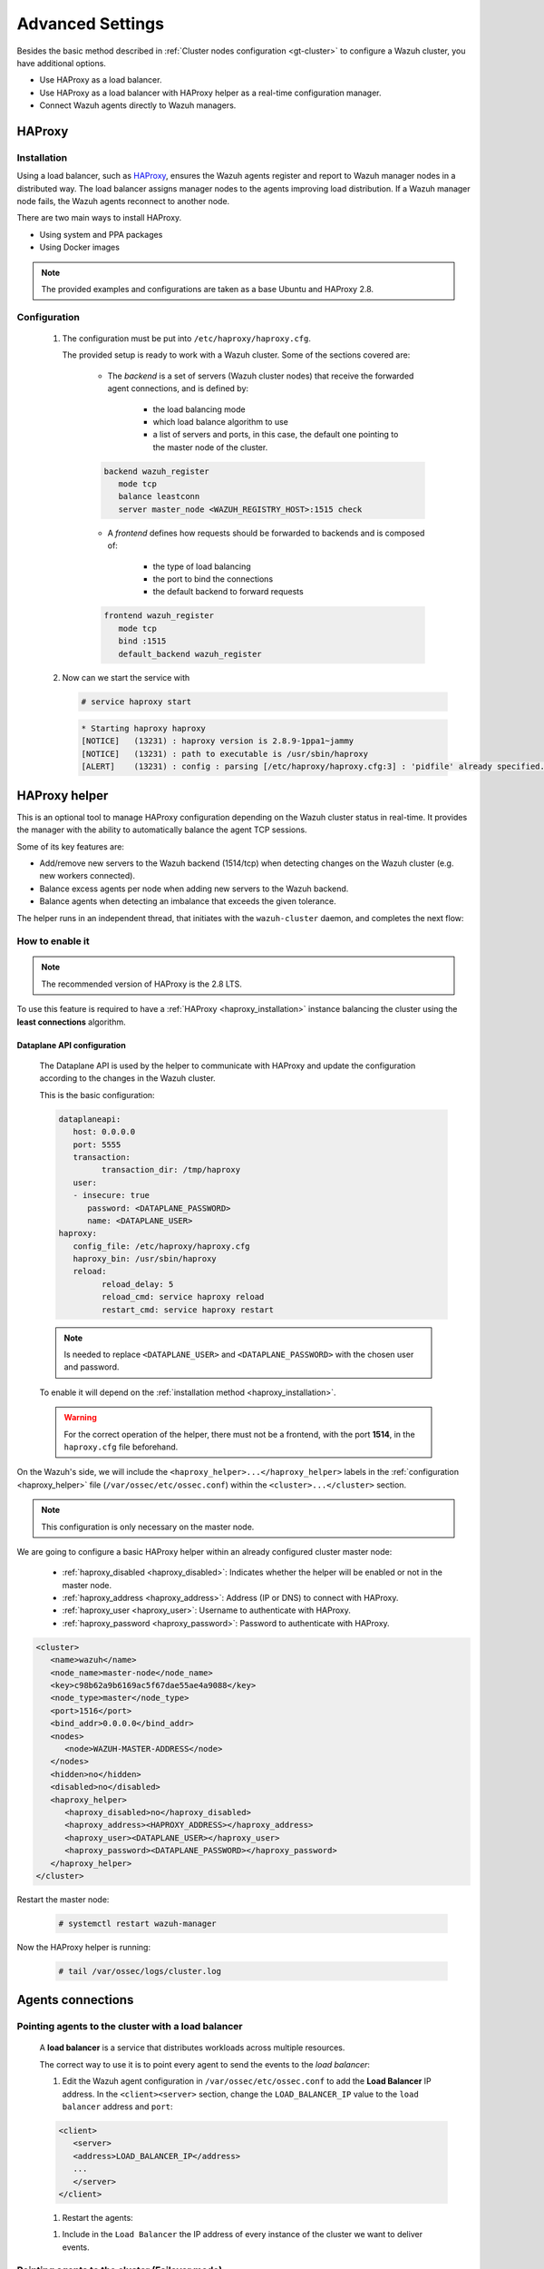 .. Copyright (C) 2015, Wazuh, Inc.

.. meta::
   :description: Learn about load balancing and agent connections in this section of the documentation.

Advanced Settings
=================

Besides the basic method described in :ref:`Cluster nodes configuration <gt-cluster>` to configure a Wazuh cluster, you have additional options.

-  Use HAProxy as a load balancer.
-  Use HAProxy as a load balancer with HAProxy helper as a real-time configuration manager.
-  Connect Wazuh agents directly to Wazuh managers.

HAProxy
-------

.. _haproxy_installation:

Installation
^^^^^^^^^^^^

Using a load balancer, such as `HAProxy <https://www.haproxy.org/>`__, ensures the Wazuh agents register and report to Wazuh manager nodes in a distributed way. The load balancer assigns manager nodes to the agents improving load distribution. If a Wazuh manager node fails, the Wazuh agents reconnect to another node.

There are two main ways to install HAProxy.

-  Using system and PPA packages
-  Using Docker images

.. note::

   The provided examples and configurations are taken as a base Ubuntu and HAProxy 2.8.

.. tabs::

   .. group-tab:: System Package

      #. Install HAProxy

      .. code-block:: console

         # apt install haproxy -y

      #. Check the installation

      .. code-block:: console

         # haproxy -v

      .. code-block:: none
         :class: output

         HAProxy version 2.8.5-1ubuntu3 2024/04/01 - https://haproxy.org/
         Status: long-term supported branch - will stop receiving fixes around Q2 2028.
         Known bugs: http://www.haproxy.org/bugs/bugs-2.8.5.html
         Running on: Linux 6.8.0-76060800daily20240311-generic #202403110203~1714077665~22.04~4c8e9a0 SMP PREEMPT_DYNAMIC Thu A x86_64

      Once installed it requires some :ref:`configuration <haproxy_configuration>` changes.

   .. group-tab:: PPA Package

      #. Add the PPA repository

      .. code-block:: console

         # apt update && apt install software-properties-common -y
         # add-apt-repository ppa:vbernat/haproxy-2.8 -y

      #. Install HAProxy

      .. code-block:: console

         # apt install haproxy -y

      #. Check the installation

      .. code-block:: console

         # haproxy -v

      .. code-block:: none
         :class: output

         HAProxy version 2.8.9-1ppa1~jammy 2024/04/06 - https://haproxy.org/
         Status: long-term supported branch - will stop receiving fixes around Q2 2028.
         Known bugs: http://www.haproxy.org/bugs/bugs-2.8.9.html
         Running on: Linux 6.8.0-76060800daily20240311-generic #202403110203~1714077665~22.04~4c8e9a0 SMP PREEMPT_DYNAMIC Thu A x86_64

      Once installed it requires some :ref:`configuration <haproxy_configuration>` changes.


   .. group-tab:: Docker

      To install HAProxy with docker we provide:

      .. raw:: html

         <details>
         <summary><b>Dockerfile</b></summary>

      .. code-block:: dockerfile

         FROM haproxytech/haproxy-ubuntu:2.8

         COPY haproxy.cfg /etc/haproxy/haproxy.cfg
         COPY haproxy-service /etc/init.d/haproxy
         COPY entrypoint.sh /entrypoint.sh

         RUN chmod +x /etc/init.d/haproxy
         RUN chmod +x /entrypoint.sh

         ENTRYPOINT [ "/entrypoint.sh" ]

      .. raw:: html

         </details>


      .. raw:: html

         <details>
         <summary><b>entrypoint.sh</b></summary>

      .. code-block:: bash

         #!/usr/bin/env bash

         # Start HAProxy service
         service haproxy start

         tail -f /dev/null

      .. raw:: html

         </details>

      .. raw:: html

         <details>
         <summary><b>haproxy-service</b></summary>

      .. code-block:: bash

         #!/bin/sh
         ### BEGIN INIT INFO
         # Provides:          haproxy
         # Required-Start:    $local_fs $network $remote_fs $syslog $named
         # Required-Stop:     $local_fs $remote_fs $syslog $named
         # Default-Start:     2 3 4 5
         # Default-Stop:      0 1 6
         # Short-Description: fast and reliable load balancing reverse proxy
         # Description:       This file should be used to start and stop haproxy.
         ### END INIT INFO

         # Author: Arnaud Cornet <acornet@debian.org>

         PATH=/sbin:/usr/sbin:/bin:/usr/bin
         BASENAME=haproxy
         PIDFILE=/var/run/${BASENAME}.pid
         CONFIG=/etc/${BASENAME}/${BASENAME}.cfg
         HAPROXY=/usr/sbin/haproxy
         RUNDIR=/run/${BASENAME}
         EXTRAOPTS=

         test -x $HAPROXY || exit 0

         if [ -e /etc/default/${BASENAME} ]; then
               . /etc/default/${BASENAME}
         fi

         test -f "$CONFIG" || exit 0

         [ -f /etc/default/rcS ] && . /etc/default/rcS
         . /lib/lsb/init-functions


         check_haproxy_config()
         {
               $HAPROXY -c -f "$CONFIG" $EXTRAOPTS >/dev/null
               if [ $? -eq 1 ]; then
                  log_end_msg 1
                  exit 1
               fi
         }

         haproxy_start()
         {
               [ -d "$RUNDIR" ] || mkdir "$RUNDIR"
               chown haproxy:haproxy "$RUNDIR"
               chmod 2775 "$RUNDIR"

               check_haproxy_config

               start-stop-daemon --quiet --oknodo --start --pidfile "$PIDFILE" \
                  --exec $HAPROXY -- -f "$CONFIG" -D -p "$PIDFILE" \
                  $EXTRAOPTS || return 2
               return 0
         }

         haproxy_stop()
         {
               if [ ! -f $PIDFILE ] ; then
                  # This is a success according to LSB
                  return 0
               fi

               ret=0
               tmppid="$(mktemp)"

               # HAProxy's pidfile may contain multiple PIDs, if nbproc > 1, so loop
               # over each PID. Note that start-stop-daemon has a --pid option, but it
               # was introduced in dpkg 1.17.6, post wheezy, so we use a temporary
               # pidfile instead to ease backports.
               for pid in $(cat $PIDFILE); do
                  echo "$pid" > "$tmppid"
                  start-stop-daemon --quiet --oknodo --stop \
                     --retry 5 --pidfile "$tmppid" --exec $HAPROXY || ret=$?
               done

               rm -f "$tmppid"
               [ $ret -eq 0 ] && rm -f $PIDFILE

               return $ret
         }

         haproxy_reload()
         {
               check_haproxy_config

               $HAPROXY -f "$CONFIG" -p $PIDFILE -sf $(cat $PIDFILE) -D $EXTRAOPTS \
                  || return 2
               return 0
         }

         haproxy_status()
         {
               if [ ! -f $PIDFILE ] ; then
                  # program not running
                  return 3
               fi

               for pid in $(cat $PIDFILE) ; do
                  if ! ps --no-headers p "$pid" | grep haproxy > /dev/null ; then
                     # program running, bogus pidfile
                     return 1
                  fi
               done

               return 0
         }


         case "$1" in
         start)
               log_daemon_msg "Starting haproxy" "${BASENAME}"
               haproxy_start
               ret=$?
               case "$ret" in
               0)
                  log_end_msg 0
                  ;;
               1)
                  log_end_msg 1
                  echo "pid file '$PIDFILE' found, ${BASENAME} not started."
                  ;;
               2)
                  log_end_msg 1
                  ;;
               esac
               exit $ret
               ;;
         stop)
               log_daemon_msg "Stopping haproxy" "${BASENAME}"
               haproxy_stop
               ret=$?
               case "$ret" in
               0|1)
                  log_end_msg 0
                  ;;
               2)
                  log_end_msg 1
                  ;;
               esac
               exit $ret
               ;;
         reload|force-reload)
               log_daemon_msg "Reloading haproxy" "${BASENAME}"
               haproxy_reload
               ret=$?
               case "$ret" in
               0|1)
                  log_end_msg 0
                  ;;
               2)
                  log_end_msg 1
                  ;;
               esac
               exit $ret
               ;;
         restart)
               log_daemon_msg "Restarting haproxy" "${BASENAME}"
               haproxy_stop
               haproxy_start
               ret=$?
               case "$ret" in
               0)
                  log_end_msg 0
                  ;;
               1)
                  log_end_msg 1
                  ;;
               2)
                  log_end_msg 1
                  ;;
               esac
               exit $ret
               ;;
         status)
               haproxy_status
               ret=$?
               case "$ret" in
               0)
                  echo "${BASENAME} is running."
                  ;;
               1)
                  echo "${BASENAME} dead, but $PIDFILE exists."
                  ;;
               *)
                  echo "${BASENAME} not running."
                  ;;
               esac
               exit $ret
               ;;
         *)
               echo "Usage: /etc/init.d/${BASENAME} {start|stop|reload|restart|status}"
               exit 2
               ;;
         esac

         :


      .. raw:: html

         </details>

      And a :ref:`Configuration file <haproxy_configuration>` to get the service up and running.

      #. It will be needed to put these files in the same directory and build the image

      .. code-block:: console

         # tree
         .
         ├── Dockerfile
         ├── entrypoint.sh
         ├── haproxy.cfg
         └── haproxy-service

      .. code-block:: console

         # docker build --tag=haproxy-deploy .

      #. After building the image can we run the haproxy service

      .. code-block:: console

         # docker run haproxy-deploy

      .. code-block:: none
         :class: output

         TCPLOG: true HTTPLOG: true
         * Starting haproxy haproxy
         [NOTICE]   (33) : haproxy version is 2.8.9-1842fd0
         [NOTICE]   (33) : path to executable is /usr/sbin/haproxy
         [ALERT]    (33) : config : parsing [/etc/haproxy/haproxy.cfg:3] : 'pidfile' already specified. Continuing.


.. _haproxy_configuration:

Configuration
^^^^^^^^^^^^^

   #. The configuration must be put into ``/etc/haproxy/haproxy.cfg``.

      .. raw:: html

         <details>
         <summary><b>haproxy.cfg</b></summary>

      .. code-block:: cfg
         :emphasize-lines: 36-47

         global
               chroot      /var/lib/haproxy
               pidfile     /var/run/haproxy.pid
               maxconn     4000
               user        haproxy
               group       haproxy
               stats socket /var/lib/haproxy/stats level admin
               log 127.0.0.1 local2 info

         defaults
               mode http
               maxconn 4000
               log global
               option redispatch
               option dontlognull
               option tcplog
               timeout check 10s
               timeout connect 10s
               timeout client 1m
               timeout queue 1m
               timeout server 1m
               retries 3

         frontend wazuh_register
               mode tcp
               bind :1515
               default_backend wazuh_register

         backend wazuh_register
               mode tcp
               balance leastconn
               server master <IP_OR_DNS_OF_WAZUH_MASTER_NODE>:1515 check
               server worker1 <IP_OR_DNS_OF_WAZUH_WORKER_NODE>:1515 check
               server workern <IP_OR_DNS_OF_WAZUH_WORKER_NODE>:1515 check

         # Do not include the following if you will enable HAProxy Helper
         frontend wazuh_reporting_front
               mode tcp
               bind :1514 name wazuh_reporting_front_bind
               default_backend wazuh_reporting

         backend wazuh_reporting
               mode tcp
               balance leastconn
               server master <IP_OR_DNS_OF_WAZUH_MASTER_NODE>:1514 check
               server worker1 <IP_OR_DNS_OF_WAZUH_WORKER_NODE>:1514 check
               server worker2 <IP_OR_DNS_OF_WAZUH_WORKER_NODE>:1514 check

      .. raw:: html

         </details>

      The provided setup is ready to work with a Wazuh cluster. Some of the sections covered are:

         - The *backend* is a set of servers (Wazuh cluster nodes) that receive the forwarded agent connections, and is defined by:

               - the load balancing mode
               - which load balance algorithm to use
               - a list of servers and ports, in this case, the default one pointing to the master node of the cluster.

         .. code-block:: console

               backend wazuh_register
                  mode tcp
                  balance leastconn
                  server master_node <WAZUH_REGISTRY_HOST>:1515 check

         - A *frontend* defines how requests should be forwarded to backends and is composed of:

               - the type of load balancing
               - the port to bind the connections
               - the default backend to forward requests

         .. code-block:: console

               frontend wazuh_register
                  mode tcp
                  bind :1515
                  default_backend wazuh_register

   #. Now can we start the service with

      .. code-block:: console

         # service haproxy start

      .. code-block:: none
         :class: output

         * Starting haproxy haproxy
         [NOTICE]   (13231) : haproxy version is 2.8.9-1ppa1~jammy
         [NOTICE]   (13231) : path to executable is /usr/sbin/haproxy
         [ALERT]    (13231) : config : parsing [/etc/haproxy/haproxy.cfg:3] : 'pidfile' already specified. Continuing.

.. _haproxy_helper_setup:

HAProxy helper
--------------

This is an optional tool to manage HAProxy configuration depending on the Wazuh cluster status in real-time.
It provides the manager with the ability to automatically balance the agent TCP sessions.

Some of its key features are:

- Add/remove new servers to the Wazuh backend (1514/tcp) when detecting changes on the Wazuh cluster (e.g. new workers connected).
- Balance excess agents per node when adding new servers to the Wazuh backend.
- Balance agents when detecting an imbalance that exceeds the given tolerance.

.. thumbnail:: /images/manual/cluster/haproxy-helper-architecture.png
   :title: HAProxy helper architecture
   :alt: HAProxy helper architecture
   :align: center
   :width: 80%


The helper runs in an independent thread, that initiates with the ``wazuh-cluster`` daemon, and completes the next flow:

.. thumbnail:: /images/manual/cluster/haproxy-helper-flow.png
   :title: HAProxy helper flow
   :alt: HAProxy helper flow
   :align: center
   :width: 80%


How to enable it
^^^^^^^^^^^^^^^^

.. note::
   The recommended version of HAProxy is the 2.8 LTS.

To use this feature is required to have a :ref:`HAProxy <haproxy_installation>` instance balancing the cluster using the **least connections** algorithm.

Dataplane API configuration
~~~~~~~~~~~~~~~~~~~~~~~~~~~

   The Dataplane API is used by the helper to communicate with HAProxy and update the configuration according to the changes in the Wazuh cluster.

   This is the basic configuration:

   .. code-block:: yaml

      dataplaneapi:
         host: 0.0.0.0
         port: 5555
         transaction:
               transaction_dir: /tmp/haproxy
         user:
         - insecure: true
            password: <DATAPLANE_PASSWORD>
            name: <DATAPLANE_USER>
      haproxy:
         config_file: /etc/haproxy/haproxy.cfg
         haproxy_bin: /usr/sbin/haproxy
         reload:
               reload_delay: 5
               reload_cmd: service haproxy reload
               restart_cmd: service haproxy restart

   .. note::

      Is needed to replace ``<DATAPLANE_USER>`` and ``<DATAPLANE_PASSWORD>`` with the chosen user and password.

   To enable it will depend on the :ref:`installation method <haproxy_installation>`.

   .. warning::

      For the correct operation of the helper, there must not be a frontend, with the port **1514**, in the ``haproxy.cfg`` file beforehand.

   .. tabs::
      .. group-tab:: Packages

         #. Download the binary file for the installed HAProxy version. You can find the available versions `here <https://github.com/haproxytech/dataplaneapi/releases/>`__.

         .. code-block:: console

               # curl -sL https://github.com/haproxytech/dataplaneapi/releases/download/v2.8.X/dataplaneapi_2.8.X_linux_x86_64.tar.gz | tar xz && cp dataplaneapi /usr/local/bin/

         #. Put the configuration in ``/etc/haproxy/dataplaneapi.yml`` and start the process

         .. code-block:: console

               # dataplaneapi -f /etc/haproxy/dataplaneapi.yml &

         #. Verify the API is running properly

         .. code-block:: console

               # curl -X GET --user <DATAPLANE_USER>:<DATAPLANE_PASSWORD> http://localhost:5555/v2/info

         .. code-block:: none
               :class: output

               {"api":{"build_date":"2024-05-13T12:09:33.000Z","version":"v2.8.X 13ba2b34"},"system":{}}

      .. group-tab:: Docker

         #. Put the configuration into ``dataplaneapi.yaml``

               .. code-block:: console

                  # tree
                  .
                  ├── dataplaneapi.yml
                  ├── Dockerfile
                  ├── entrypoint.sh
                  ├── haproxy.cfg
                  └── haproxy-service

         #. Modify the Dockerfile to include ``dataplaneapi.yaml`` during the build

               .. code-block:: dockerfile
                  :emphasize-lines: 4

                  FROM haproxytech/haproxy-ubuntu:2.8

                  COPY haproxy.cfg /etc/haproxy/haproxy.cfg
                  COPY dataplaneapi.yml /etc/haproxy/dataplaneapi.yml
                  COPY haproxy-service /etc/init.d/haproxy
                  COPY entrypoint.sh /entrypoint.sh

                  RUN chmod +x /etc/init.d/haproxy
                  RUN chmod +x /entrypoint.sh

                  ENTRYPOINT [ "/entrypoint.sh" ]

         #. Modify the ``entrypoint.sh`` to start the dataplaneapi process

               .. code-block:: bash
                  :emphasize-lines: 6

                  #!/usr/bin/env bash

                  # Start HAProxy service
                  service haproxy start
                  # Start HAProxy Data Plane API
                  dataplaneapi -f /etc/haproxy/dataplaneapi.yml &

                  tail -f /dev/null

         #. Build and run the image

               .. code-block:: console

                  # docker build --tag=haproxy-deploy .

               .. code-block:: console

                  # docker run -p 5555:5555 haproxy-deploy

               .. code-block:: none
                  :class: output

                  TCPLOG: true HTTPLOG: true
                  * Starting haproxy haproxy
                  [NOTICE]   (33) : haproxy version is 2.8.9-1842fd0
                  [NOTICE]   (33) : path to executable is /usr/sbin/haproxy
                  [ALERT]    (33) : config : parsing [/etc/haproxy/haproxy.cfg:3] : 'pidfile' already specified. Continuing.

         #. Verify the API is running properly

               .. code-block:: console

                  # curl -X GET --user haproxy:haproxy http://localhost:5555/v2/info

               .. code-block:: none
                  :class: output

                  {"api":{"build_date":"2024-05-13T14:06:03.000Z","version":"v2.9.3 59f34ea1"},"system":{}}


On the Wazuh's side, we will include the ``<haproxy_helper>...</haproxy_helper>`` labels in the :ref:`configuration <haproxy_helper>` file (``/var/ossec/etc/ossec.conf``)  within the ``<cluster>...</cluster>`` section.

.. note::

   This configuration is only necessary on the master node.


We are going to configure a basic HAProxy helper within an already configured cluster master node:

   - :ref:`haproxy_disabled <haproxy_disabled>`: Indicates whether the helper will be enabled or not in the master node.
   - :ref:`haproxy_address <haproxy_address>`: Address (IP or DNS) to connect with HAProxy.
   - :ref:`haproxy_user <haproxy_user>`: Username to authenticate with HAProxy.
   - :ref:`haproxy_password <haproxy_password>`: Password to authenticate with HAProxy.


.. code-block:: xml

   <cluster>
      <name>wazuh</name>
      <node_name>master-node</node_name>
      <key>c98b62a9b6169ac5f67dae55ae4a9088</key>
      <node_type>master</node_type>
      <port>1516</port>
      <bind_addr>0.0.0.0</bind_addr>
      <nodes>
         <node>WAZUH-MASTER-ADDRESS</node>
      </nodes>
      <hidden>no</hidden>
      <disabled>no</disabled>
      <haproxy_helper>
         <haproxy_disabled>no</haproxy_disabled>
         <haproxy_address><HAPROXY_ADDRESS></haproxy_address>
         <haproxy_user><DATAPLANE_USER></haproxy_user>
         <haproxy_password><DATAPLANE_PASSWORD></haproxy_password>
      </haproxy_helper>
   </cluster>

Restart the master node:

   .. code-block:: console

      # systemctl restart wazuh-manager

Now the HAProxy helper is running:

   .. code-block:: console

      # tail /var/ossec/logs/cluster.log

   .. code-block:: none
      :class: output
      :emphasize-lines: 11

      2024/04/05 19:23:06 DEBUG: [Cluster] [Main] Removing '/var/ossec/queue/cluster/'.
      2024/04/05 19:23:06 DEBUG: [Cluster] [Main] Removed '/var/ossec/queue/cluster/'.
      2024/04/05 19:23:06 INFO: [Local Server] [Main] Serving on /var/ossec/queue/cluster/c-internal.sock
      2024/04/05 19:23:06 DEBUG: [Local Server] [Keep alive] Calculating.
      2024/04/05 19:23:06 DEBUG: [Local Server] [Keep alive] Calculated.
      2024/04/05 19:23:06 INFO: [Master] [Main] Serving on ('0.0.0.0', 1516)
      2024/04/05 19:23:06 DEBUG: [Master] [Keep alive] Calculating.
      2024/04/05 19:23:06 DEBUG: [Master] [Keep alive] Calculated.
      2024/04/05 19:23:06 INFO: [Master] [Local integrity] Starting.
      2024/04/05 19:23:06 INFO: [Master] [Local agent-groups] Sleeping 30s before starting the agent-groups task, waiting for the workers connection.
      2024/04/05 19:23:06 INFO: [HAPHelper] [Main] Proxy was initialized
      2024/04/05 19:23:06 INFO: [HAPHelper] [Main] Ensuring only exists one HAProxy process. Sleeping 12s before start...
      2024/04/05 19:23:06 INFO: [Master] [Local integrity] Finished in 0.090s. Calculated metadata of 34 files.
      2024/04/05 19:23:14 INFO: [Master] [Local integrity] Starting.
      2024/04/05 19:23:14 INFO: [Master] [Local integrity] Finished in 0.005s. Calculated metadata of 34 files.
      2024/04/05 19:23:18 DEBUG2: [HAPHelper] [Proxy] Obtained proxy backends
      2024/04/05 19:23:18 DEBUG2: [HAPHelper] [Proxy] Obtained proxy frontends
      2024/04/05 19:23:18 INFO: [HAPHelper] [Main] Starting HAProxy Helper
      2024/04/05 19:23:18 DEBUG2: [HAPHelper] [Proxy] Obtained proxy servers


.. _cluster_agents_connections:


Agents connections
------------------

.. _point_agents_to_a_load_balancer:

Pointing agents to the cluster with a load balancer
^^^^^^^^^^^^^^^^^^^^^^^^^^^^^^^^^^^^^^^^^^^^^^^^^^^

   A **load balancer** is a service that distributes workloads across multiple resources.

   The correct way to use it is to point every agent to send the events to the *load balancer*:

   #. Edit the Wazuh agent configuration in ``/var/ossec/etc/ossec.conf`` to add the **Load Balancer** IP address. In the ``<client><server>`` section, change the ``LOAD_BALANCER_IP`` value to the ``load balancer`` address and ``port``:

   .. code-block:: xml

      <client>
         <server>
         <address>LOAD_BALANCER_IP</address>
         ...
         </server>
      </client>

   #. Restart the agents:

   .. include:: /_templates/common/restart_agent.rst

   #. Include in the ``Load Balancer`` the IP address of every instance of the cluster we want to deliver events.


Pointing agents to the cluster (Failover mode)
^^^^^^^^^^^^^^^^^^^^^^^^^^^^^^^^^^^^^^^^^^^^^^

   We can set to the agents a list of nodes of manager type (workers/master). In case of a disconnection, the agent will connect to another node to keep reporting.
   To configure this mode the first thing we must do is configure our cluster as indicated in our :ref:`getting started <gt-cluster>`, with the number of workers nodes we want. Once this is done, we will go directly to configure the agents in the following way.


   Suppose we have the following IPs:

      .. code-block:: none

         worker01: 172.0.0.4
         worker02: 172.0.0.5

   We want all our agents to report to the worker01 node, our worker02 node will be a backup node in case the worker01 node is not available.
   To do this we must modify the configuration file of our agents ``/var/ossec/etc/ossec.conf``. Within this, we have a block ``<server>...</server>``, we will have to create as many blocks **server** as backup nodes we have and want to assign it to the agent:

   .. code-block:: xml

      <client>
         <server>
               <address>172.0.0.4</address>
               <port>1514</port>
               <protocol>tcp</protocol>
         </server>
         <server>
               <address>172.0.0.5</address>
               <port>1514</port>
               <protocol>tcp</protocol>
         </server>
         <config-profile>ubuntu, ubuntu18, ubuntu18.04</config-profile>
         <notify_time>10</notify_time>
         <time-reconnect>60</time-reconnect>
         <auto_restart>yes</auto_restart>
         <crypto_method>aes</crypto_method>
      </client>

   In this way, if the worker01 node is not available, the agents will report to the worker02 node. This process is performed cyclically between all the nodes that we place in the ``ossec.conf`` of the agents.